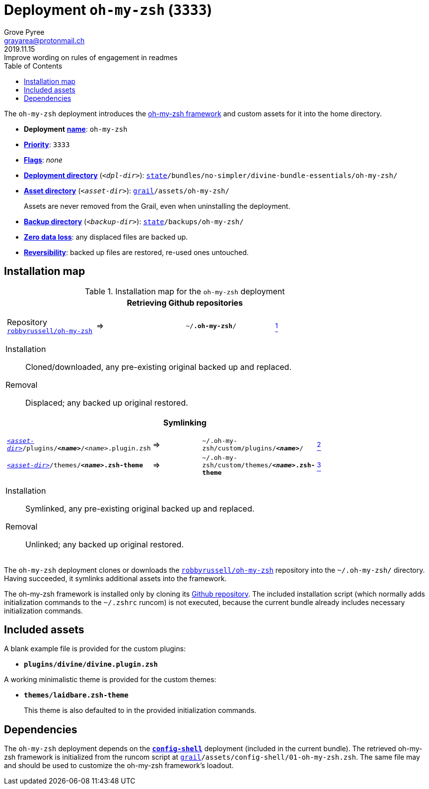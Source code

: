 [[oh-my-zsh-main]]
= Deployment `oh-my-zsh` (`3333`)
:author: Grove Pyree
:email: grayarea@protonmail.ch
:revdate: 2019.11.15
:revremark: Improve wording on rules of engagement in readmes
:doctype: article
// Visual
:toc:
// Subs:
:hs: #
:dhs: ##
:us: _
:dus: __
:as: *
:das: **

The `oh-my-zsh` deployment introduces the https://ohmyz.sh[oh-my-zsh framework] and custom assets for it into the home directory.

[[oh-my-zsh-mtdt]]
[none]
* *Deployment* https://github.com/no-simpler/divine-dotfiles#mtdt-name-and-desc[*name*]: `oh-my-zsh`
* https://github.com/no-simpler/divine-dotfiles#mtdt-priority[*Priority*]: `3333`
* https://github.com/no-simpler/divine-dotfiles#mtdt-flags[*Flags*]: _none_
* https://github.com/no-simpler/divine-dotfiles#indct-dpl-dir[*Deployment directory*] (`_<dpl-dir>_`): `https://github.com/no-simpler/divine-dotfiles#fmwk-state[state]/bundles/no-simpler/divine-bundle-essentials/oh-my-zsh/`
* https://github.com/no-simpler/divine-dotfiles#indct-dpl-asset-dir[*Asset directory*] (`_<asset-dir>_`): `https://github.com/no-simpler/divine-dotfiles#fmwk-grail[grail]/assets/oh-my-zsh/`
+
Assets are never removed from the Grail, even when uninstalling the deployment.
* https://github.com/no-simpler/divine-dotfiles#indct-dpl-backup-dir[*Backup directory*] (`_<backup-dir>_`): `https://github.com/no-simpler/divine-dotfiles#fmwk-state[state]/backups/oh-my-zsh/`
* https://github.com/no-simpler/divine-dotfiles#fmwk-zero-data-loss[*Zero data loss*]: any displaced files are backed up.
* https://github.com/no-simpler/divine-dotfiles#fmwk-reversibility[*Reversibility*]: backed up files are restored, re-used ones untouched.

== Installation map

.Installation map for the `oh-my-zsh` deployment
[%noheader,cols="<.<a",stripes=none]
|===

| +++<p align="center">+++
*Retrieving Github repositories*
+++</p>+++

[%noheader,cols="4*<.^",stripes=none]
!===

! Repository https://github.com/robbyrussell/oh-my-zsh[`robbyrussell/oh-my-zsh`]
! =>
! `~/**.oh-my-zsh**/`
! <<oh-my-zsh-fmwk,^1^>>

!===

Installation:: Cloned/downloaded, any pre-existing original backed up and replaced.
Removal:: Displaced; any backed up original restored.

| +++<p align="center">+++
*Symlinking*
+++</p>+++

[%noheader,cols="4*<.^",stripes=none]
!===

! `<<oh-my-zsh-mtdt,_<asset-dir>_>>/plugins/**__<name>__**/__<name>__.plugin.zsh`
! =>
! `~/.oh-my-zsh/custom/plugins/**__<name>__**/`
! <<oh-my-zsh-plugins,^2^>>

! `<<oh-my-zsh-mtdt,_<asset-dir>_>>/themes/**__<name>__.zsh-theme**`
! =>
! `~/.oh-my-zsh/custom/themes/**__<name>__.zsh-theme**`
! <<oh-my-zsh-themes,^3^>>

!===

Installation:: Symlinked, any pre-existing original backed up and replaced.
Removal:: Unlinked; any backed up original restored.

|===

The `oh-my-zsh` deployment clones or downloads the https://github.com/robbyrussell/oh-my-zsh[`robbyrussell/oh-my-zsh`] repository into the `~/.oh-my-zsh/` directory.
Having succeeded, it symlinks additional assets into the framework.

[[oh-my-zsh-fmwk]]
The oh-my-zsh framework is installed only by cloning its https://github.com/robbyrussell/oh-my-zsh[Github repository].
The included installation script (which normally adds initialization commands to the `~/.zshrc` runcom) is not executed, because the current bundle already includes necessary initialization commands.

== Included assets

[[oh-my-zsh-plugins]]
A blank example file is provided for the custom plugins:

- `*plugins/divine/divine.plugin.zsh*`

[[oh-my-zsh-themes]]
A working minimalistic theme is provided for the custom themes:

- `*themes/laidbare.zsh-theme*`
+
This theme is also defaulted to in the provided initialization commands.

== Dependencies

The `oh-my-zsh` deployment depends on the <<config-shell-main,`*config-shell*`>> deployment (included in the current bundle).
The retrieved oh-my-zsh framework is initialized from the runcom script at `https://github.com/no-simpler/divine-dotfiles#fmwk-grail[grail]/assets/config-shell/01-oh-my-zsh.zsh`.
The same file may and should be used to customize the oh-my-zsh framework's loadout.